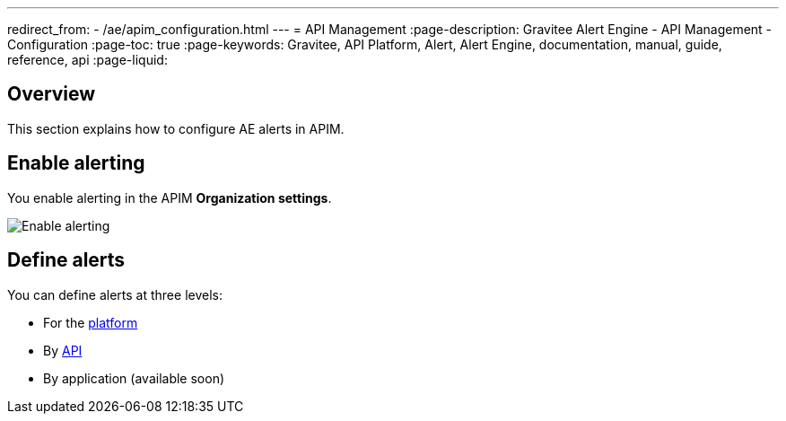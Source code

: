 ---
redirect_from:
  - /ae/apim_configuration.html
---
= API Management
:page-description: Gravitee Alert Engine - API Management - Configuration
:page-toc: true
:page-keywords: Gravitee, API Platform, Alert, Alert Engine, documentation, manual, guide, reference, api
:page-liquid:

== Overview

This section explains how to configure AE alerts in APIM.

== Enable alerting

You enable alerting in the APIM *Organization settings*.

image::ae/apim/settings_enable_alert.png[Enable alerting]

== Define alerts

You can define alerts at three levels:

* For the <<platform.adoc, platform>>
* By <<api.adoc, API>>
* By application (available soon)
